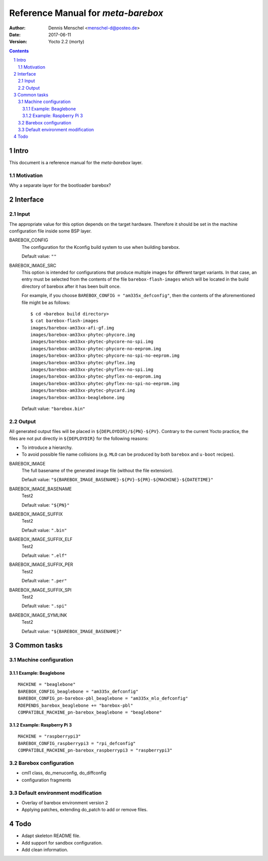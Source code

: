 ===================================
Reference Manual for `meta-barebox`
===================================

:Author: Dennis Menschel <menschel-d@posteo.de>
:Date: 2017-06-11
:Version: Yocto 2.2 (morty)

.. sectnum::

.. contents::


Intro
=====

This document is a reference manual for the `meta-barebox` layer.


Motivation
----------

Why a separate layer for the bootloader barebox?


Interface
=========

.. image:: barebox_recipes.svg
    :alt: Barebox recipe hierarchy



Input
-----

The appropriate value for this option depends on the target hardware.
Therefore it should be set in the machine configuration file inside some
BSP layer.


BAREBOX_CONFIG
    The configuration for the Kconfig build system to use when building barebox.

    Default value: ``""``


BAREBOX_IMAGE_SRC
    This option is intended for configurations that produce multiple images
    for different target variants.
    In that case, an entry must be selected from the contents of the file
    ``barebox-flash-images`` which will be located in the build directory of
    barebox after it has been built once.

    For example, if you choose ``BAREBOX_CONFIG = "am335x_defconfig"``,
    then the contents of the aforementioned file might be as follows::

        $ cd <barebox build directory>
        $ cat barebox-flash-images
        images/barebox-am33xx-afi-gf.img
        images/barebox-am33xx-phytec-phycore.img
        images/barebox-am33xx-phytec-phycore-no-spi.img
        images/barebox-am33xx-phytec-phycore-no-eeprom.img
        images/barebox-am33xx-phytec-phycore-no-spi-no-eeprom.img
        images/barebox-am33xx-phytec-phyflex.img
        images/barebox-am33xx-phytec-phyflex-no-spi.img
        images/barebox-am33xx-phytec-phyflex-no-eeprom.img
        images/barebox-am33xx-phytec-phyflex-no-spi-no-eeprom.img
        images/barebox-am33xx-phytec-phycard.img
        images/barebox-am33xx-beaglebone.img

    Default value: ``"barebox.bin"``


Output
------

All generated output files will be placed in ``${DEPLOYDIR}/${PN}-${PV}``.
Contrary to the current Yocto practice, the files are not put directly in
``${DEPLOYDIR}`` for the following reasons:

- To introduce a hierarchy.
- To avoid possible file name collisions
  (e.g. ``MLO`` can be produced by both ``barebox`` and ``u-boot`` recipes).


BAREBOX_IMAGE
    The full basename of the generated image file (without the file extension).

    Default value: ``"${BAREBOX_IMAGE_BASENAME}-${PV}-${PR}-${MACHINE}-${DATETIME}"``


BAREBOX_IMAGE_BASENAME
    Test2

    Default value: ``"${PN}"``


BAREBOX_IMAGE_SUFFIX
    Test2

    Default value: ``".bin"``


BAREBOX_IMAGE_SUFFIX_ELF
    Test2

    Default value: ``".elf"``


BAREBOX_IMAGE_SUFFIX_PER
    Test2

    Default value: ``".per"``


BAREBOX_IMAGE_SUFFIX_SPI
    Test2

    Default value: ``".spi"``


BAREBOX_IMAGE_SYMLINK
    Test2

    Default value: ``"${BAREBOX_IMAGE_BASENAME}"``


Common tasks
============


Machine configuration
---------------------


Example: Beaglebone
^^^^^^^^^^^^^^^^^^^

::

  MACHINE = "beaglebone"
  BAREBOX_CONFIG_beaglebone = "am335x_defconfig"
  BAREBOX_CONFIG_pn-barebox-pbl_beaglebone = "am335x_mlo_defconfig"
  RDEPENDS_barebox_beaglebone += "barebox-pbl"
  COMPATIBLE_MACHINE_pn-barebox_beaglebone = "beaglebone"


Example: Raspberry Pi 3
^^^^^^^^^^^^^^^^^^^^^^^

::

  MACHINE = "raspberrypi3"
  BAREBOX_CONFIG_raspberrypi3 = "rpi_defconfig"
  COMPATIBLE_MACHINE_pn-barebox_raspberrypi3 = "raspberrypi3"


Barebox configuration
---------------------

- cml1 class, do_menuconfig, do_diffconfig
- configuration fragments


Default environment modification
--------------------------------

- Overlay of barebox environment version 2
- Applying patches, extending do_patch to add or remove files.


Todo
====

- Adapt skeleton README file.
- Add support for sandbox configuration.
- Add clean information.

